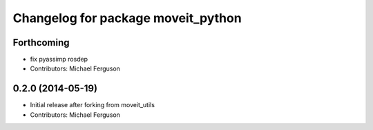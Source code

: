 ^^^^^^^^^^^^^^^^^^^^^^^^^^^^^^^^^^^
Changelog for package moveit_python
^^^^^^^^^^^^^^^^^^^^^^^^^^^^^^^^^^^

Forthcoming
-----------
* fix pyassimp rosdep
* Contributors: Michael Ferguson

0.2.0 (2014-05-19)
------------------
* Initial release after forking from moveit_utils
* Contributors: Michael Ferguson
